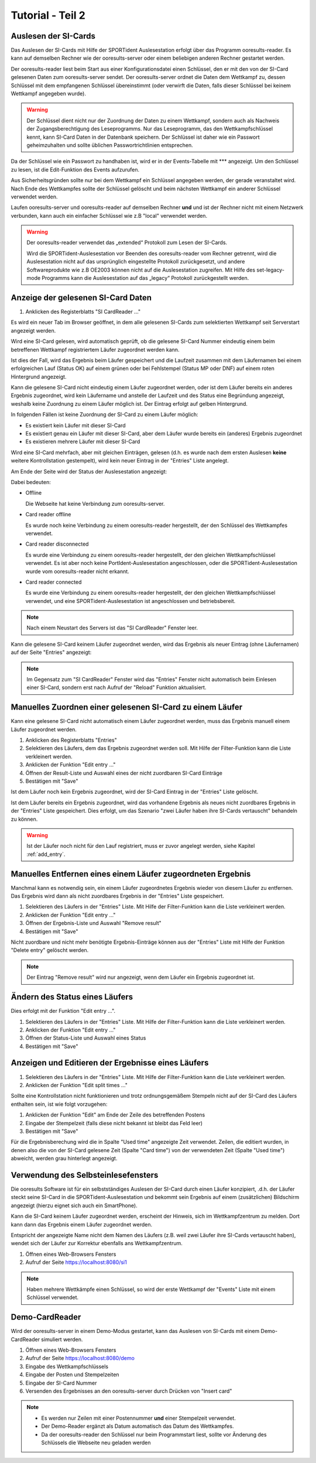 Tutorial - Teil 2
=================

.. only:: html

   .. contents::
      :depth: 2


Auslesen der SI-Cards
---------------------

Das Auslesen der SI-Cards mit Hilfe der SPORTident Auslesestation erfolgt über das Programm ooresults-reader.
Es kann auf demselben Rechner wie der ooresults-server oder einem beliebigen anderen Rechner gestartet werden.

Der ooresults-reader liest beim Start aus einer Konfigurationsdatei einen Schlüssel,
den er mit den von der SI-Card gelesenen Daten zum ooresults-server sendet.
Der ooresults-server ordnet die Daten dem Wettkampf zu, dessen Schlüssel mit dem empfangenen Schlüssel übereinstimmt
(oder verwirft die Daten, falls dieser Schlüssel bei keinem Wettkampf angegeben wurde).

.. 2F2C7&KK?s

.. warning::

   Der Schlüssel dient nicht nur der Zuordnung der Daten zu einem Wettkampf, sondern auch als Nachweis der Zugangsberechtigung
   des Leseprogramms. Nur das Leseprogramm, das den Wettkampfschlüssel kennt, kann SI-Card Daten in der Datenbank speichern.
   Der Schlüssel ist daher wie ein Passwort geheimzuhalten und sollte üblichen Passwortrichtlinien entsprechen.

Da der Schlüssel wie ein Passwort zu handhaben ist, wird er in der Events-Tabelle mit \*\*\* angezeigt. Um den Schlüssel zu lesen,
ist die Edit-Funktion des Events aufzurufen.

.. image:: images/event_3_edited.png
   
Aus Sicherheitsgründen sollte nur bei dem Wettkampf ein Schlüssel angegeben werden, der gerade veranstaltet wird.
Nach Ende des Wettkampfes sollte der Schlüssel gelöscht und beim nächsten Wettkampf ein anderer Schlüssel verwendet werden.
   
Laufen ooresults-server und ooresults-reader auf demselben Rechner **und** und ist der Rechner nicht mit einem Netzwerk verbunden,
kann auch ein einfacher Schlüssel wie z.B "local" verwendet werden.

.. warning::

   Der ooresults-reader verwendet das „extended“ Protokoll zum Lesen der SI-Cards.
   
   Wird die SPORTident-Auslesestation vor Beenden des ooresults-reader vom Rechner getrennt,
   wird die Auslesestation nicht auf das ursprünglich eingestellte Protokoll zurückgesetzt,
   und andere Softwareprodukte wie z.B OE2003 können nicht auf die Auslesestation zugreifen.
   Mit Hilfe des set-legacy-mode Programms kann die Auslesestation auf das „legacy“ Protokoll
   zurückgestellt werden.

   
Anzeige der gelesenen SI-Card Daten
-----------------------------------

1. Anklicken des Registerblatts "SI CardReader ..."

Es wird ein neuer Tab im Browser geöffnet, in dem alle gelesenen SI-Cards zum selektierten Wettkampf
seit Serverstart angezeigt werden.

Wird eine SI-Card gelesen, wird automatisch geprüft, ob die gelesene SI-Card Nummer eindeutig einem beim betreffenen Wettkampf
registriertem Läufer zugeordnet werden kann.

Ist dies der Fall, wird das Ergebnis beim Läufer gespeichert und
die Laufzeit zusammen mit dem Läufernamen bei einem erfolgreichen Lauf (Status OK) auf einem
grünen oder bei Fehlstempel (Status MP oder DNF) auf einem roten Hintergrund angezeigt.

Kann die gelesene SI-Card nicht eindeutig einem Läufer zugeordnet werden, oder ist dem Läufer bereits ein anderes Ergebnis
zugeordnet, wird kein Läufername und anstelle der Laufzeit und des Status eine Begründung angezeigt,
weshalb keine Zuordnung zu einem Läufer möglich ist. Der Eintrag erfolgt auf gelben Hintergrund.

.. image:: images/sireader_1.png

In folgenden Fällen ist keine Zuordnung der SI-Card zu einem Läufer möglich:

- Es existiert kein Läufer mit dieser SI-Card
- Es existiert genau ein Läufer mit dieser SI-Card, aber dem Läufer wurde bereits ein (anderes) Ergebnis zugeordnet
- Es existieren mehrere Läufer mit dieser SI-Card

Wird eine SI-Card mehrfach, aber mit gleichen Einträgen, gelesen (d.h. es wurde nach dem ersten Auslesen
**keine** weitere Kontrollstation gestempelt), wird kein neuer Eintrag in der "Entries" Liste angelegt.

Am Ende der Seite wird der Status der Auslesestation angezeigt:

.. image:: images/sireader_2_edited.png

Dabei bedeuten:

- Offline

  Die Webseite hat keine Verbindung zum ooresults-server.
   
- Card reader offline

  Es wurde noch keine Verbindung zu einem ooresults-reader hergestellt,
  der den Schlüssel des Wettkampfes verwendet.
   
- Card reader disconnected

  Es wurde eine Verbindung zu einem ooresults-reader hergestellt,
  der den gleichen Wettkampfschlüssel verwendet.
  Es ist aber noch keine PortIdent-Auslesestation angeschlossen,
  oder die SPORTident-Auslesestation wurde vom ooresults-reader nicht erkannt.

- Card reader connected

  Es wurde eine Verbindung zu einem ooresults-reader hergestellt,
  der den gleichen Wettkampfschlüssel verwendet,
  und eine SPORTident-Auslesestation ist angeschlossen und betriebsbereit.

.. note::

   Nach einem Neustart des Servers ist das "SI CardReader" Fenster leer.

Kann die gelesene SI-Card keinem Läufer zugeordnet werden, wird das Ergebnis als neuer Eintrag (ohne Läufernamen)
auf der Seite "Entries" angezeigt:

.. image:: images/entries_1_edited.png

.. note::

   Im Gegensatz zum "SI CardReader" Fenster wird das "Entries" Fenster nicht automatisch beim Einlesen einer SI-Card,
   sondern erst nach Aufruf der "Reload" Funktion aktualisiert.



Manuelles Zuordnen einer gelesenen SI-Card zu einem Läufer
----------------------------------------------------------

Kann eine gelesene SI-Card nicht automatisch einem Läufer zugeordnet werden,
muss das Ergebnis manuell einem Läufer zugeordnet werden.

1. Anklicken des Registerblatts "Entries"
#. Selektieren des Läufers, dem das Ergebnis zugeordnet werden soll.
   Mit Hilfe der Filter-Funktion kann die Liste verkleinert werden.
#. Anklicken der Funktion "Edit entry ..."
#. Öffnen der Result-Liste und Auswahl eines der nicht zuordbaren SI-Card Einträge
#. Bestätigen mit "Save"

.. image:: images/entries_2_edited.png

Ist dem Läufer noch kein Ergebnis zugeordnet, wird der SI-Card Eintrag in der "Entries" Liste gelöscht.
   
Ist dem Läufer bereits ein Ergebnis zugeordnet, wird das vorhandene Ergebnis als neues nicht zuordbares Ergebnis
in der "Entries" Liste gespeichert. Dies erfolgt, um das Szenario "zwei Läufer haben ihre SI-Cards vertauscht"
behandeln zu können.

.. warning::

   Ist der Läufer noch nicht für den Lauf registriert, muss er zuvor angelegt werden,
   siehe Kapitel :ref:`add_entry`.

   
Manuelles Entfernen eines einem Läufer zugeordneten Ergebnis
------------------------------------------------------------

Manchmal kann es notwendig sein, ein einem Läufer zugeordnetes Ergebnis wieder von diesem Läufer zu entfernen.
Das Ergebnis wird dann als nicht zuordbares Ergebnis in der "Entries" Liste gespeichert.

1. Selektieren des Läufers in der "Entries" Liste.
   Mit Hilfe der Filter-Funktion kann die Liste verkleinert werden.
#. Anklicken der Funktion "Edit entry ..."
#. Öffnen der Ergebnis-Liste und Auswahl "Remove result"
#. Bestätigen mit "Save"

.. image:: images/entries_3_edited.png

Nicht zuordbare und nicht mehr benötigte Ergebnis-Einträge können aus der "Entries" Liste
mit Hilfe der Funktion "Delete entry" gelöscht werden.

.. note::

   Der Eintrag "Remove result" wird nur angezeigt, wenn dem Läufer ein Ergebnis zugeordnet ist.


Ändern des Status eines Läufers
----------------------------------------

Dies erfolgt mit der Funktion "Edit entry ...".

1. Selektieren des Läufers in der "Entries" Liste.
   Mit Hilfe der Filter-Funktion kann die Liste verkleinert werden.
#. Anklicken der Funktion "Edit entry ..."
#. Öffnen der Status-Liste und Auswahl eines Status
#. Bestätigen mit "Save"

.. image:: images/entries_4_edited.png

.. seealso::

   Eine Beschreibung der möglichen Zustände findet sich in Kapitel :ref:`entries`.


Anzeigen und Editieren der Ergebnisse eines Läufers
---------------------------------------------------

1. Selektieren des Läufers in der "Entries" Liste.
   Mit Hilfe der Filter-Funktion kann die Liste verkleinert werden.
#. Anklicken der Funktion "Edit split times ..."

.. image:: images/entries_result_1.png

Sollte eine Kontrollstation nicht funktionieren und trotz ordnungsgemäßem Stempeln nicht
auf der SI-Card des Läufers enthalten sein, ist wie folgt vorzugehen:

1. Anklicken der Funktion "Edit" am Ende der Zeile des betreffenden Postens
#. Eingabe der Stempelzeit (falls diese nicht bekannt ist bleibt das Feld leer)
#. Bestätigen mit "Save"

.. image:: images/entries_result_2.png

Für die Ergebnisberechung wird die in Spalte "Used time" angezeigte Zeit verwendet.
Zeilen, die editiert wurden, in denen also die von der SI-Card gelesene Zeit (Spalte "Card time")
von der verwendeten Zeit (Spalte "Used time") abweicht, werden grau hinterlegt angezeigt.

.. image:: images/entries_result_3_edited.png


Verwendung des Selbsteinlesefensters
------------------------------------

Die ooresults Software ist für ein selbstständiges Auslesen der SI-Card durch einen Läufer konzipiert,
.d.h. der Läufer steckt seine SI-Card in die SPORTident-Auslesestation und bekommt
sein Ergebnis auf einem (zusätzlichen) Bildschirm angezeigt (hierzu eignet sich auch ein SmartPhone).

Kann die SI-Card keinem Läufer zugeordnet werden, erscheint der Hinweis, sich im Wettkampfzentrum zu melden.
Dort kann dann das Ergebnis einem Läufer zugeordnet werden.

Entspricht der angezeigte Name nicht dem Namen des Läufers (z.B. weil zwei Läufer ihre SI-Cards vertauscht haben),
wendet sich der Läufer zur Korrektur ebenfalls ans Wettkampfzentrum.

1. Öffnen eines Web-Browsers Fensters
#. Aufruf der Seite https://localhost:8080/si1

.. image:: images/si1_1_edited.png

.. note::

   Haben mehrere Wettkämpfe einen Schlüssel,
   so wird der erste Wettkampf der "Events" Liste mit einem Schlüssel verwendet.
 

.. _demo_cardreader:

Demo-CardReader
---------------

Wird der ooresults-server in einem Demo-Modus gestartet, kann das Auslesen von SI-Cards mit einem
Demo-CardReader simuliert werden.

1. Öffnen eines Web-Browsers Fensters
#. Aufruf der Seite https://localhost:8080/demo
#. Eingabe des Wettkampfschlüssels
#. Eingabe der Posten und Stempelzeiten
#. Eingabe der SI-Card Nummer
#. Versenden des Ergebnisses an den ooresults-server durch Drücken von "Insert card"

.. image:: images/demo_1_edited.png

.. note::
 
   - Es werden nur Zeilen mit einer Postennummer **und** einer Stempelzeit verwendet.

   - Der Demo-Reader ergänzt als Datum automatisch das Datum des Wettkampfes.

   - Da der ooresults-reader den Schlüssel nur beim Programmstart liest, sollte vor Änderung des Schlüssels
     die Webseite neu geladen werden
